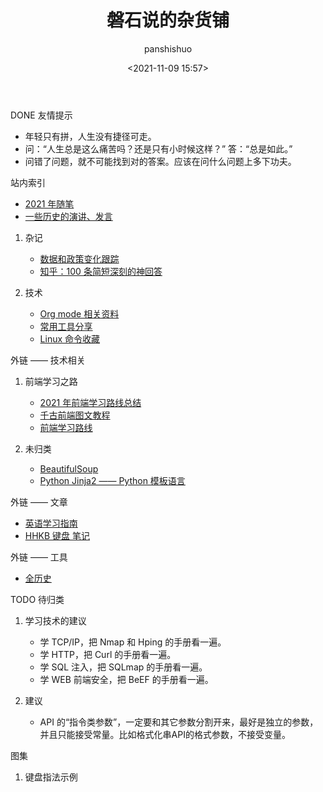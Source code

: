 #+title: 磐石说的杂货铺
#+AUTHOR: panshishuo
#+date: <2021-11-09 15:57>

**** DONE 友情提示
- 年轻只有拼，人生没有捷径可走。
- 问：“人生总是这么痛苦吗？还是只有小时候这样？” 答：“总是如此。”
- 问错了问题，就不可能找到对的答案。应该在问什么问题上多下功夫。

**** 站内索引
- [[./2021/index.org][2021 年随笔]]
- [[./history/index.org][一些历史的演讲、发言]]
***** 杂记
- [[./datas_slogan.org][数据和政策变化跟踪]]
- [[./zhihu_100.org][知乎：100 条简短深刻的神回答]]
***** 技术
- [[./org_modes.org][Org mode 相关资料]]
- [[./2021/12/common_tools.org][常用工具分享]]
- [[./linux_cli.org][Linux 命令收藏]]

**** 外链 —— 技术相关
***** 前端学习之路
- [[https://mp.weixin.qq.com/s/KItesrF9ajWuOGU2SUIK3A][2021 年前端学习路线总结]]
- [[https://github.com/qianguyihao/Web][千古前端图文教程]]
- [[https://github.com/kamranahmedse/developer-roadmap][前端学习路线]]
***** 未归类
- [[https://www.crummy.com/software/BeautifulSoup/][BeautifulSoup]]
- [[http://docs.jinkan.org/docs/jinja2][Python Jinja2 —— Python 模板语言]]

**** 外链 —— 文章
- [[https://github.com/byoungd/English-level-up-tips-for-Chinese][英语学习指南]]
- [[https://www.geekpanshi.com/funny_ideas/HHKB.html][HHKB 键盘 笔记]]

**** 外链 —— 工具
- [[https://www.allhistory.com/][全历史]]

**** TODO 待归类
***** 学习技术的建议
- 学 TCP/IP，把 Nmap 和 Hping 的手册看一遍。
- 学 HTTP，把 Curl 的手册看一遍。
- 学 SQL 注入，把 SQLmap 的手册看一遍。
- 学 WEB 前端安全，把 BeEF 的手册看一遍。

***** 建议
- API 的“指令类参数”，一定要和其它参数分割开来，最好是独立的参数，并且只能接受常量。比如格式化串API的格式参数，不接受变量。

**** 图集
***** 键盘指法示例
#+ATTR_HTML: :width 300px
#+attr_latex: :width 300px
#+RESULTS:
[[https://www.geekpanshi.com/funny_ideas/pics/002_nomal_key_map.png]]
